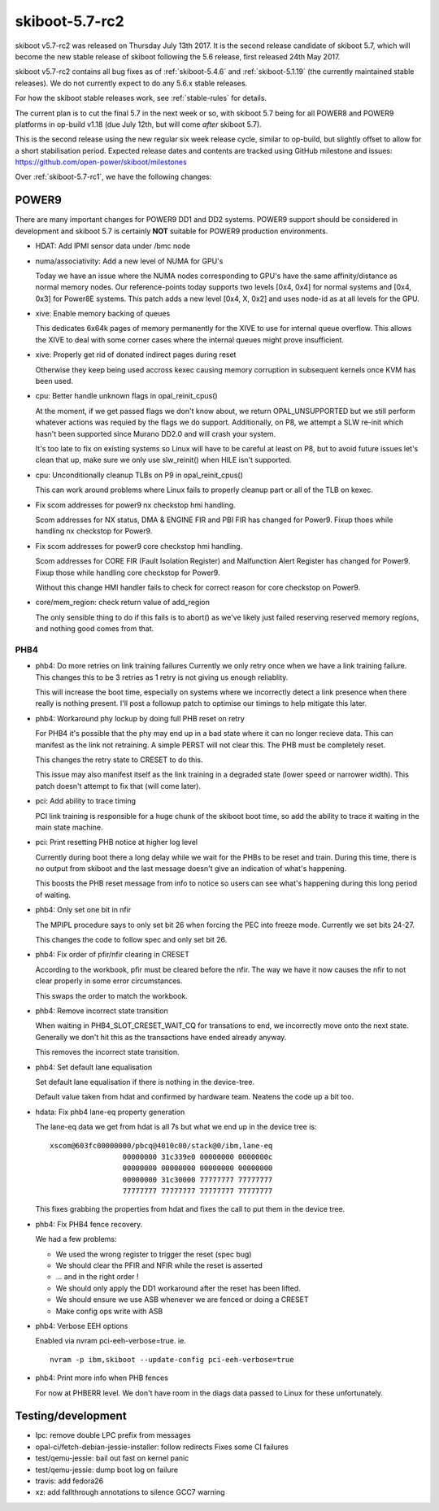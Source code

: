.. _skiboot-5.7-rc2:

skiboot-5.7-rc2
===============

skiboot v5.7-rc2 was released on Thursday July 13th 2017. It is the second
release candidate of skiboot 5.7, which will become the new stable release
of skiboot following the 5.6 release, first released 24th May 2017.

skiboot v5.7-rc2 contains all bug fixes as of :ref:`skiboot-5.4.6`
and :ref:`skiboot-5.1.19` (the currently maintained stable releases). We
do not currently expect to do any 5.6.x stable releases.

For how the skiboot stable releases work, see :ref:`stable-rules` for details.

The current plan is to cut the final 5.7 in the next week or so, with skiboot
5.7 being for all POWER8 and POWER9 platforms in op-build v1.18
(due July 12th, but will come *after* skiboot 5.7).

This is the second release using the new regular six week release cycle,
similar to op-build, but slightly offset to allow for a short stabilisation
period. Expected release dates and contents are tracked using GitHub milestone
and issues: https://github.com/open-power/skiboot/milestones

Over :ref:`skiboot-5.7-rc1`, we have the following changes:

POWER9
------

There are many important changes for POWER9 DD1 and DD2 systems. POWER9 support
should be considered in development and skiboot 5.7 is certainly **NOT**
suitable for POWER9 production environments.

- HDAT: Add IPMI sensor data under /bmc node
- numa/associativity: Add a new level of NUMA for GPU's

  Today we have an issue where the NUMA nodes corresponding
  to GPU's have the same affinity/distance as normal memory
  nodes. Our reference-points today supports two levels
  [0x4, 0x4] for normal systems and [0x4, 0x3] for Power8E
  systems. This patch adds a new level [0x4, X, 0x2] and
  uses node-id as at all levels for the GPU.
- xive: Enable memory backing of queues

  This dedicates 6x64k pages of memory permanently for the XIVE to
  use for internal queue overflow. This allows the XIVE to deal with
  some corner cases where the internal queues might prove insufficient.

- xive: Properly get rid of donated indirect pages during reset

  Otherwise they keep being used accross kexec causing memory
  corruption in subsequent kernels once KVM has been used.

- cpu: Better handle unknown flags in opal_reinit_cpus()

  At the moment, if we get passed flags we don't know about, we
  return OPAL_UNSUPPORTED but we still perform whatever actions
  was requied by the flags we do support. Additionally, on P8,
  we attempt a SLW re-init which hasn't been supported since
  Murano DD2.0 and will crash your system.

  It's too late to fix on existing systems so Linux will have to
  be careful at least on P8, but to avoid future issues let's clean
  that up, make sure we only use slw_reinit() when HILE isn't
  supported.
- cpu: Unconditionally cleanup TLBs on P9 in opal_reinit_cpus()

  This can work around problems where Linux fails to properly
  cleanup part or all of the TLB on kexec.

- Fix scom addresses for power9 nx checkstop hmi handling.

  Scom addresses for NX status, DMA & ENGINE FIR and PBI FIR has changed
  for Power9. Fixup thoes while handling nx checkstop for Power9.
- Fix scom addresses for power9 core checkstop hmi handling.

  Scom addresses for CORE FIR (Fault Isolation Register) and Malfunction
  Alert Register has changed for Power9. Fixup those while handling core
  checkstop for Power9.

  Without this change HMI handler fails to check for correct reason for
  core checkstop on Power9.

- core/mem_region: check return value of add_region

  The only sensible thing to do if this fails is to abort() as we've
  likely just failed reserving reserved memory regions, and nothing
  good comes from that.

PHB4
^^^^
- phb4: Do more retries on link training failures
  Currently we only retry once when we have a link training failure.
  This changes this to be 3 retries as 1 retry is not giving us enough
  reliablity.

  This will increase the boot time, especially on systems where we
  incorrectly detect a link presence when there really is nothing
  present. I'll post a followup patch to optimise our timings to help
  mitigate this later.

- phb4: Workaround phy lockup by doing full PHB reset on retry

  For PHB4 it's possible that the phy may end up in a bad state where it
  can no longer recieve data. This can manifest as the link not
  retraining. A simple PERST will not clear this. The PHB must be
  completely reset.

  This changes the retry state to CRESET to do this.

  This issue may also manifest itself as the link training in a degraded
  state (lower speed or narrower width). This patch doesn't attempt to
  fix that (will come later).
- pci: Add ability to trace timing

  PCI link training is responsible for a huge chunk of the skiboot boot
  time, so add the ability to trace it waiting in the main state
  machine.
- pci: Print resetting PHB notice at higher log level

  Currently during boot there a long delay while we wait for the PHBs to
  be reset and train. During this time, there is no output from skiboot
  and the last message doesn't give an indication of what's happening.

  This boosts the PHB reset message from info to notice so users can see
  what's happening during this long period of waiting.
- phb4: Only set one bit in nfir

  The MPIPL procedure says to only set bit 26 when forcing the PEC into
  freeze mode. Currently we set bits 24-27.

  This changes the code to follow spec and only set bit 26.
- phb4: Fix order of pfir/nfir clearing in CRESET

  According to the workbook, pfir must be cleared before the nfir.
  The way we have it now causes the nfir to not clear properly in some
  error circumstances.

  This swaps the order to match the workbook.
- phb4: Remove incorrect state transition

  When waiting in PHB4_SLOT_CRESET_WAIT_CQ for transations to end, we
  incorrectly move onto the next state.  Generally we don't hit this as
  the transactions have ended already anyway.

  This removes the incorrect state transition.
- phb4: Set default lane equalisation

  Set default lane equalisation if there is nothing in the device-tree.

  Default value taken from hdat and confirmed by hardware team. Neatens
  the code up a bit too.
- hdata: Fix phb4 lane-eq property generation

  The lane-eq data we get from hdat is all 7s but what we end up in the
  device tree is: ::

    xscom@603fc00000000/pbcq@4010c00/stack@0/ibm,lane-eq
                     00000000 31c339e0 00000000 0000000c
                     00000000 00000000 00000000 00000000
                     00000000 31c30000 77777777 77777777
                     77777777 77777777 77777777 77777777

  This fixes grabbing the properties from hdat and fixes the call to put
  them in the device tree.
- phb4: Fix PHB4 fence recovery.

  We had a few problems:

  - We used the wrong register to trigger the reset (spec bug)
  - We should clear the PFIR and NFIR while the reset is asserted
  - ... and in the right order !
  - We should only apply the DD1 workaround after the reset has
    been lifted.
  - We should ensure we use ASB whenever we are fenced or doing a
    CRESET
  - Make config ops write with ASB
- phb4: Verbose EEH options

  Enabled via nvram pci-eeh-verbose=true. ie. ::

    nvram -p ibm,skiboot --update-config pci-eeh-verbose=true
- phb4: Print more info when PHB fences

  For now at PHBERR level. We don't have room in the diags data
  passed to Linux for these unfortunately.


Testing/development
-------------------
- lpc: remove double LPC prefix from messages
- opal-ci/fetch-debian-jessie-installer: follow redirects
  Fixes some CI failures
- test/qemu-jessie: bail out fast on kernel panic
- test/qemu-jessie: dump boot log on failure
- travis: add fedora26
- xz: add fallthrough annotations to silence GCC7 warning
